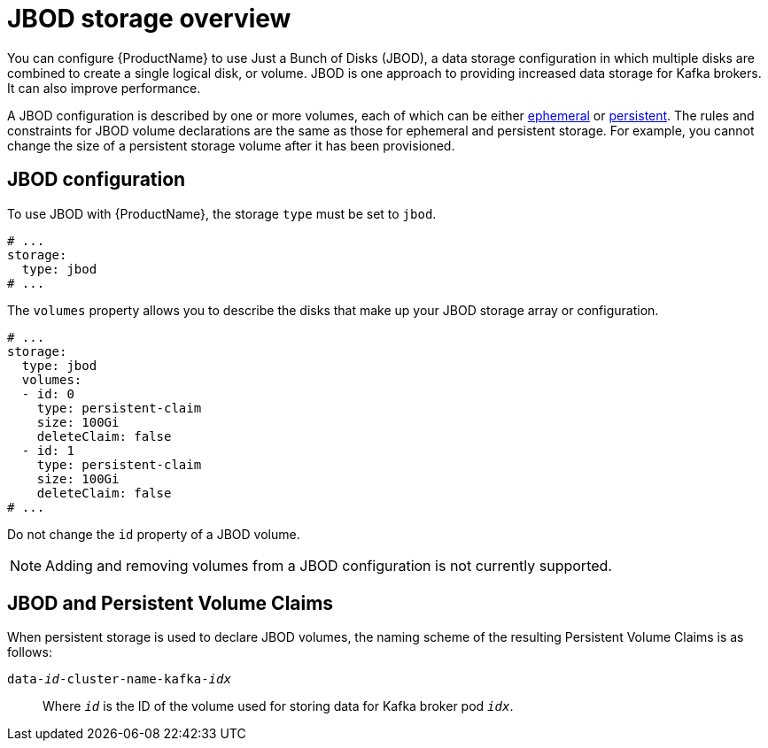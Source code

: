 // Module included in the following assemblies:
//
// assembly-storage.adoc

[id='ref-jbod-storage-{context}']
= JBOD storage overview

You can configure {ProductName} to use Just a Bunch of Disks (JBOD), a data storage configuration in which multiple disks are combined to create a single logical disk, or volume. JBOD is one approach to providing increased data storage for Kafka brokers. It can also improve performance.

A JBOD configuration is described by one or more volumes, each of which can be either xref:ref-ephemeral-storage-{context}[ephemeral] or xref:ref-persistent-storage-{context}[persistent]. The rules and constraints for JBOD volume declarations are the same as those for ephemeral and persistent storage. For example, you cannot change the size of a persistent storage volume after it has been provisioned.

== JBOD configuration

To use JBOD with {ProductName}, the storage `type` must be set to `jbod`. 

[source,yaml]
----
# ...
storage:
  type: jbod
# ...
----

The `volumes` property allows you to describe the disks that make up your JBOD storage array or configuration.

[source,yaml]
----
# ...
storage:
  type: jbod
  volumes:
  - id: 0
    type: persistent-claim
    size: 100Gi
    deleteClaim: false
  - id: 1
    type: persistent-claim
    size: 100Gi
    deleteClaim: false
# ...
----

Do not change the `id` property of a JBOD volume.

NOTE: Adding and removing volumes from a JBOD configuration is not currently supported.

== JBOD and Persistent Volume Claims

When persistent storage is used to declare JBOD volumes, the naming scheme of the resulting Persistent Volume Claims is as follows:

`data-_id_-cluster-name-kafka-_idx_`::
Where `_id_` is the ID of the volume used for storing data for Kafka broker pod `_idx_`.